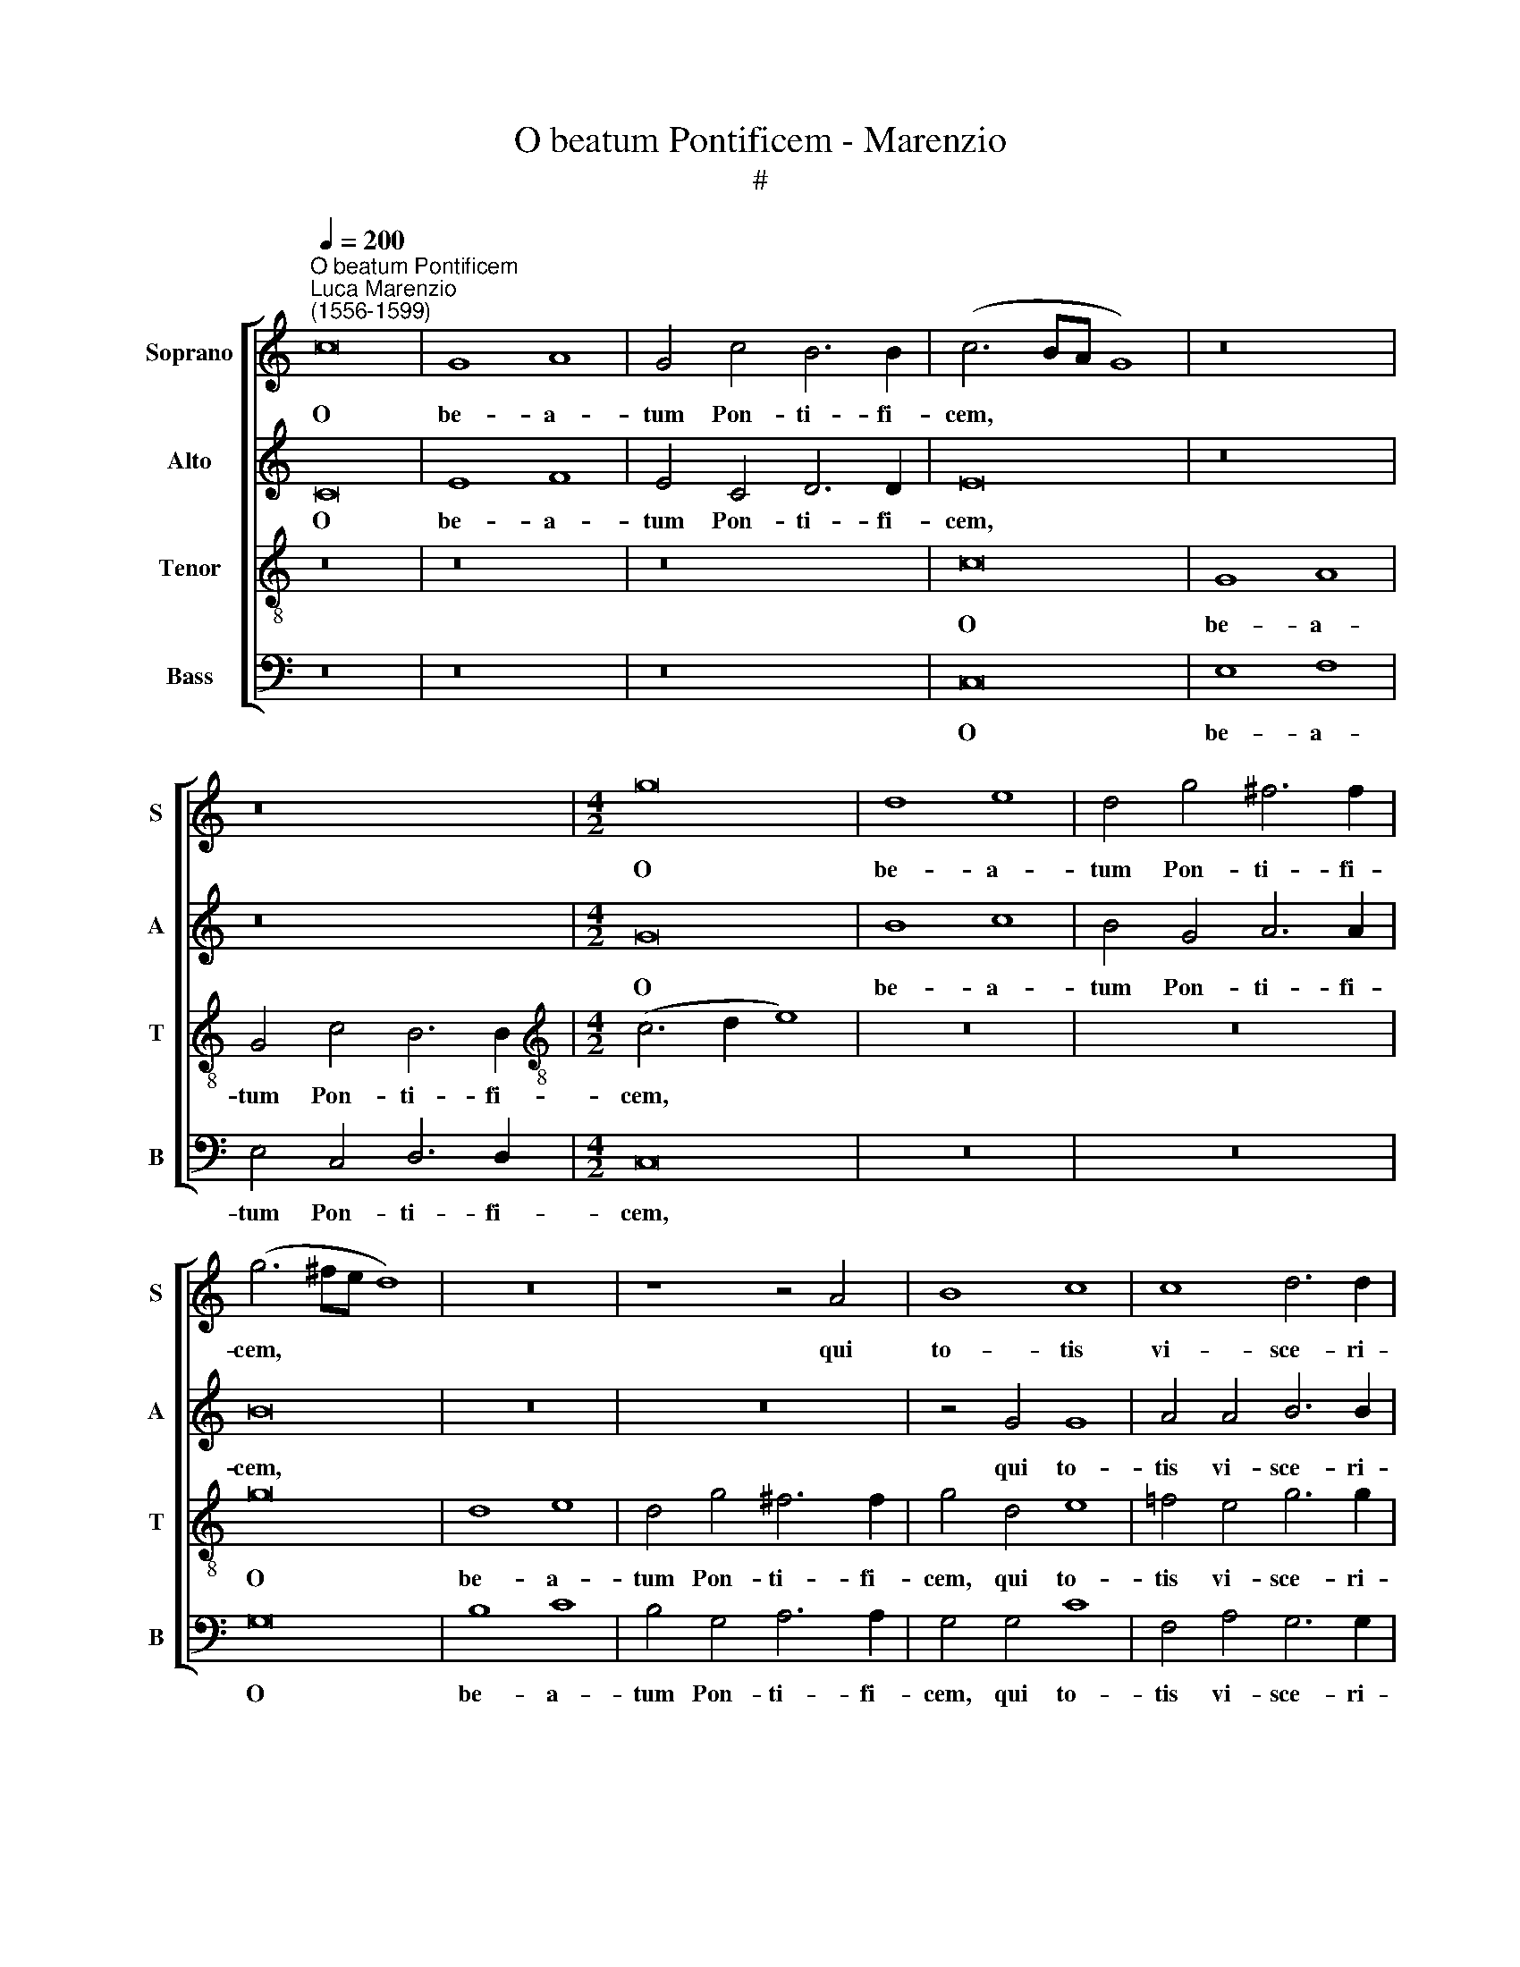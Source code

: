 X:1
T:O beatum Pontificem - Marenzio
T:#
%%score [ 1 2 3 4 ]
L:1/8
Q:1/4=200
M:none
K:C
V:1 treble nm="Soprano" snm="S"
V:2 treble nm="Alto" snm="A"
V:3 treble-8 nm="Tenor" snm="T"
V:4 bass nm="Bass" snm="B"
V:1
"^O beatum Pontificem""^Luca Marenzio\n(1556-1599)" c16 | G8 A8 | G4 c4 B6 B2 | (c6 BA G8) | z16 | %5
w: O|be- a-|tum Pon- ti- fi-|cem, * * *||
 z16 |[M:4/2] g16 | d8 e8 | d4 g4 ^f6 f2 | (g6 ^fe d8) | z16 | z8 z4 A4 | B8 c8 | c8 d6 d2 | %14
w: |O|be- a-|tum Pon- ti- fi-|cem, * * *||qui|to- tis|vi- sce- ri-|
 d4 e6 d2 c4 | B4 c8 d4 | d16 | d4 e8 e4 | e4 e4 f8 | e4 e4 g6 g2 | e8 A6 B2 | (c4 B2 A2 B8) | %22
w: bus di- li- ge-|bat Chri- stum|Re-|gem, et non|for- mi- de-|bat im- pe- ri-|i prin- ci-|pa\- * * *|
 (G8 A8) | z4 B4 c6 c2 | A8 G4 G4 | G8 G8- | G8 g8- | g4 g4 g8 | e8 g8- | g4 g4 e8 | d4 ^c4 d8- | %31
w: tum, *|im- pe- ri-|i prin- ci-|pa- tum:|* O|* Mar- ti-|ne, O|* Mar- ti-|ne dul- ce\-|
 d8 (=c2 d2 e2 f2 | g8) z8 | z4 g4 f4 d4 | e8 d4 B4 | c6 c2 B8 | z8 z4 g4 | f4 d4 e8 | d8 c8 | %39
w: * do, * * *||me- di- ca-|men- tum et|me- di- ce,|me-|di- ca- men-|tum et|
 _B6 B2 A6 B2 | c8 z8 | e12 B4 | B6 B2 B4 c4- | c4 A4 A8- | A8 z8 | e12 B4 | B6 B2 B4 c4- | %47
w: me- di- ce: *||O san-|ctis- si- ma a\-|* ni- ma,||O san-|ctis- si- ma a\-|
 c4 A4 A8 | z4 d6 c2 d4 | e6 e2 e8 | c4 e8 e4 | f8 e4 (g4- | g2 f2 e2 d2 c4) e4- | e4 d4 e8- | %54
w: * ni- ma,|quam et- si|gla- di- us|per- se- cu-|to- ris non|* * * * * ab\-|* stu- lit,|
 e8 (c2 d2 e2 f2 | g8) d8 | (c2 d2 e2 f2 g6 f2 | e2 d2 c4) B4 g4- | g2 g2 d4 e6 e2 | %59
w: * pal\- * * *|* mam,|pal\- * * * * *|* * * mam ta\-|* men mar- ty- ri-|
 d4 (g2 f2 e2 d2 c4) | B4 d6 d2 A4 | B6 B2 A8 | z4 (c2 d2 e2 f2 g4) | e4 c6 c2 B4 | c6 c2 G8 | %65
w: i, pal\- * * * *|mam ta- men mar-|ty- ri- i,|pal\- * * * *|mam ta- men mar-|ty- ri- i|
 g8 e8 | g8 d4[Q:1/4=198] d4- |[Q:1/4=194] d4[Q:1/4=191] c4[Q:1/4=186] (B6[Q:1/4=183] A2 | %68
w: non a-|mi- sit, non|* a- mi\- *|
[Q:1/4=181] B2[Q:1/4=180] G2[Q:1/4=176] c8[Q:1/4=171] B4) |[Q:1/4=170] c16 |] %70
w: |sit.|
V:2
 C16 | E8 F8 | E4 C4 D6 D2 | E16 | z16 | z16 |[M:4/2] G16 | B8 c8 | B4 G4 A6 A2 | B16 | z16 | z16 | %12
w: O|be- a-|tum Pon- ti- fi-|cem,|||O|be- a-|tum Pon- ti- fi-|cem,|||
 z4 G4 G8 | A4 A4 B6 B2 | B4 c6 B2 A4 | ^G4 A8 B4 | A16 | B4 c8 c4 | c4 G4 A8 | G4 c4 B6 B2 | %20
w: qui to-|tis vi- sce- ri-|bus di- li- ge-|bat Chri- stum|Re-|gem, et non|for- mi- de-|bat im- pe- ri-|
 G4 c6 B2 (A4- | A4 G2 F2 E2 F2 G4- | G2 A2 B6 A2 A4- | A2 G2 G2 FE F2 E2 E4-) | (E2 D2 D6 C2 C4- | %25
w: i prin- ci- pa\-|||||
 C2 B,A, B,4) C8 | z8 G8- | G4 C4 E8 | G8 c8- | c4 c4 c4 G4 | _B4 (A8 G2 F2 | G8) A8 | z8 z4 A4 | %33
w: * * * * tum:|O|* Mar- ti-|ne, O|* Mar- ti- ne|dul- ce\- * *|* do,|me-|
 G4 E4 F8 | E4 A,4 D6 D2 | C8 z8 | A8 G4 E4 | F8 G4 A4- | A4 (G6 F2 F4- | F4) E4 (F6 G2 | A8) G8- | %41
w: di- ca- men-|tum et me- di-|ce,|me- di- ca-|men- tum et|* me\- * *|* di- ce: *|* O|
 G8 ^G8 | ^G6 G2 G4 A4- | A4 ^F4 F8- | F8 G8- | G8 ^G8 | ^G6 G2 G4 A4- | A4 ^F4 F8- | F8 G6 =F2 | %49
w: * san-|ctis- si- ma a\-|* ni- ma,|* O|* san-|ctis- si- ma a\-|* ni- ma,|* quam et-|
 G4 A6 A2 A4- | A4 E4 A8- | A4 B4 c8 | G4 G4 (A6 G2 | F6) F2 E8 | z4 (C2 D2 E2 F2 G4) | %55
w: si gla- di- us|* per- se\-|* cu- to-|ris non ab\- *|* stu- lit,|pal\- * * * *|
 G4 C6 B,2 B,4 | G4 G4 G8 | (C2 D2 E2 F2 G6 A2 | B8) B4 c4- | c2 B2 B4 G6 G2 | G4 G8 ^F4 | %61
w: mam ta- men mar-|ty- ri- i,|pal\- * * * * *|* mam ta\-|* men mar- tyr- ri-|i non a-|
 G4 D4 (=F2 G2 A2 B2 | c8) B8 | z4 G6 G2 D4 | E6 E2 E8 | E4 D4 (A2 B2 c4- | c4 B2 A2 B8) | %67
w: mi- sit, pal\- * * *|* mam|ta- men mar-|ty- ri- i|non a- mi\- * *||
 G4 G8 D4 | G16 | G16 |] %70
w: sit, non a-|mi-|sit.|
V:3
 z16 | z16 | z16 | c16 | G8 A8 | G4 c4 B6 B2 |[M:4/2][K:treble-8] (c6 d2 e8) | z16 | z16 | g16 | %10
w: |||O|be- a-|tum Pon- ti- fi-|cem, * *|||O|
 d8 e8 | d4 g4 ^f6 f2 | g4 d4 e8 | =f4 e4 g6 g2 | g4 g6 g2 e4 | e4 e4 e4 (g4- | g4 ^f2 e2 f8) | %17
w: be- a-|tum Pon- ti- fi-|cem, qui to-|tis vi- sce- ri-|bus di- li- ge-|bat Chri- stum Re\-||
 g16- | g8 z8 | z4 e8 e4 | e4 e4 f8 | e4 e4 g6 g2 | e8 c6 d2 | e8 c8 | f6 f2 (e8 | d8) e8 | %26
w: gem,||et non|for- mi- da-|bat im- pe- ri-|i prin- ci-|pa- tum,|prin- ci- pa\-|* tum:|
 e12 e4 | e8 c8 | z4 e8 e4 | (e6 f2 g8) | g4 e4 d8- | d8 e4 c4 | B4 G4 A6 A2 | B4 c8 B4 | %34
w: O Mar-|ti- ne,|O Mar-|ti\- * *|ne dul- ce\-|* do, me-|di- ca- men- tum|et me- di-|
 c8 z4 g4 | e4 f4 g8 | c4 d4 e4 B4 | d4 f4 e4 c4 | d8 e4 a4 | g6 g2 c8- | c8 e8- | e8 B8 | %42
w: ce, me-|di- ca- men-|tum et me- di-|ce, me- di- ca-|men- tum et|me- di- ce:|* O|* san-|
 e6 e2 e4 e4- | e4 d4 d8- | d8 e8- | e8 B8 | e6 e2 e4 e4- | e4 d4 d8- | d8 z8 | z16 | z16 | z16 | %52
w: ctis- si- ma a\-|* ni- ma,|* O|* san-|ctis- si- ma a\-|* ni- ma,|||||
 z16 | z8 z4 c4- | (c2 d2 e2 f2 g8) | e4 g6 g2 d4 | e12 d4 | a8 d4 B4 | d8 G4 g4- | %59
w: |pal\-||mam ta- men mar-|ty- ri-|i non a-|mi- sit, ta\-|
 g2 g2 d4 e6 e2 | d8 z4 d4- | d4 B4 d4 c4 | (c2 d2 e2 f2 g8) | (g6 fe d8) | z4 (c6 d2 e2 f2 | %65
w: * men mar- ty- ri-|i non|* a- mi- sit,|pal\- * * * *|mam, * * *|pal\- * * *|
 g8) c8 | z4 g6 g2 d4 | e6 e2 d4 g4- | g4 e4 d8 | c16 |] %70
w: * mam|ta- men mar-|ty- ri- i non|* a- mi-|sit.|
V:4
 z16 | z16 | z16 | C,16 | E,8 F,8 | E,4 C,4 D,6 D,2 |[M:4/2] C,16 | z16 | z16 | G,16 | B,8 C8 | %11
w: |||O|be- a-|tum Pon- ti- fi-|cem,|||O|be- a-|
 B,4 G,4 A,6 A,2 | G,4 G,4 C8 | F,4 A,4 G,6 G,2 | G,4 C6 G,2 A,4 | E,4 A,8 G,4 | D16 | G,4 C8 C4 | %18
w: tum Pon- ti- fi-|cem, qui to-|tis vi- sce- ri-|bus di- li- ge-|bat Chri- stum|Re-|gem, et non|
 C4 C4 F,8 | C8 z8 | z16 | z4 E,8 E,4 | E,4 E,4 F,8 | E,4 E,4 A,6 A,2 | D,8 E,6 F,2 | G,8 C,8 | %26
w: for- mi- de-|bat,||et non|for- mi- de-|bat im- pe- ri-|i prin- ci-|pa- tum:|
 C12 C4 | C8 C,8 | C12 C4 | C16 | G,4 A,4 _B,8- | B,8 A,4 A,4 | G,4 E,4 F,8 | E,4 C,4 D,6 D,2 | %34
w: O Mar-|ti- ne,|O Mar-|ti-|ne dul- ce\-|* do, me-|di- ca- men-|tum et me- di-|
 C,4 C4 B,4 G,4 | A,8 G,4 E,4 | F,6 F,2 E,8 | z4 D4 C4 A,4 | _B,8 A,4 F,4 | G,6 G,2 F,8- | %40
w: ce, me- di- ca-|men- tum et|me- di- ce,|me- di- ca-|men- tum et|me- di- ce:|
 F,8 C,8- | C,8 E,8 | E,6 E,2 E,4 A,4- | A,4 D,4 D,8- | D,8 C,8- | C,8 E,8 | E,6 E,2 E,4 A,4- | %47
w: * O|* san-|ctis- si- ma a\-|* ni- ma,|* O|* san-|ctis- si- ma a\-|
 A,4 D,4 D,8- | D,8 z8 | z16 | z16 | z16 | z16 | z16 | C8 C8 | (C,2 D,2 E,2 F,2 G,8) | %56
w: * ni- ma,|||||||pal- mam,|pal\- * * * *|
 C,4 C6 C2 G,4 | A,6 A,2 G,8 | G,8 E,8 | G,8 C,8 | (G,2 A,2 B,2 C2 D8) | G,8 (D,2 E,2 F,2 G,2 | %62
w: mam ta- men mar-|ty- ri- i|non a-|mi- sit,|pal\- * * * *|mam, pal\- * * *|
 A,8) E,8 | (C,2 D,2 E,2 F,2 G,8) | C,8 z4 C4- | C2 C2 G,4 A,6 A,2 | G,8 G,8 | E,8 G,8- | G,16 | %69
w: * mam,|pal\- * * * *|mam, ta\-|* men mar- ty- ri-|i non|a- mi\-||
 C,16 |] %70
w: sit.|

